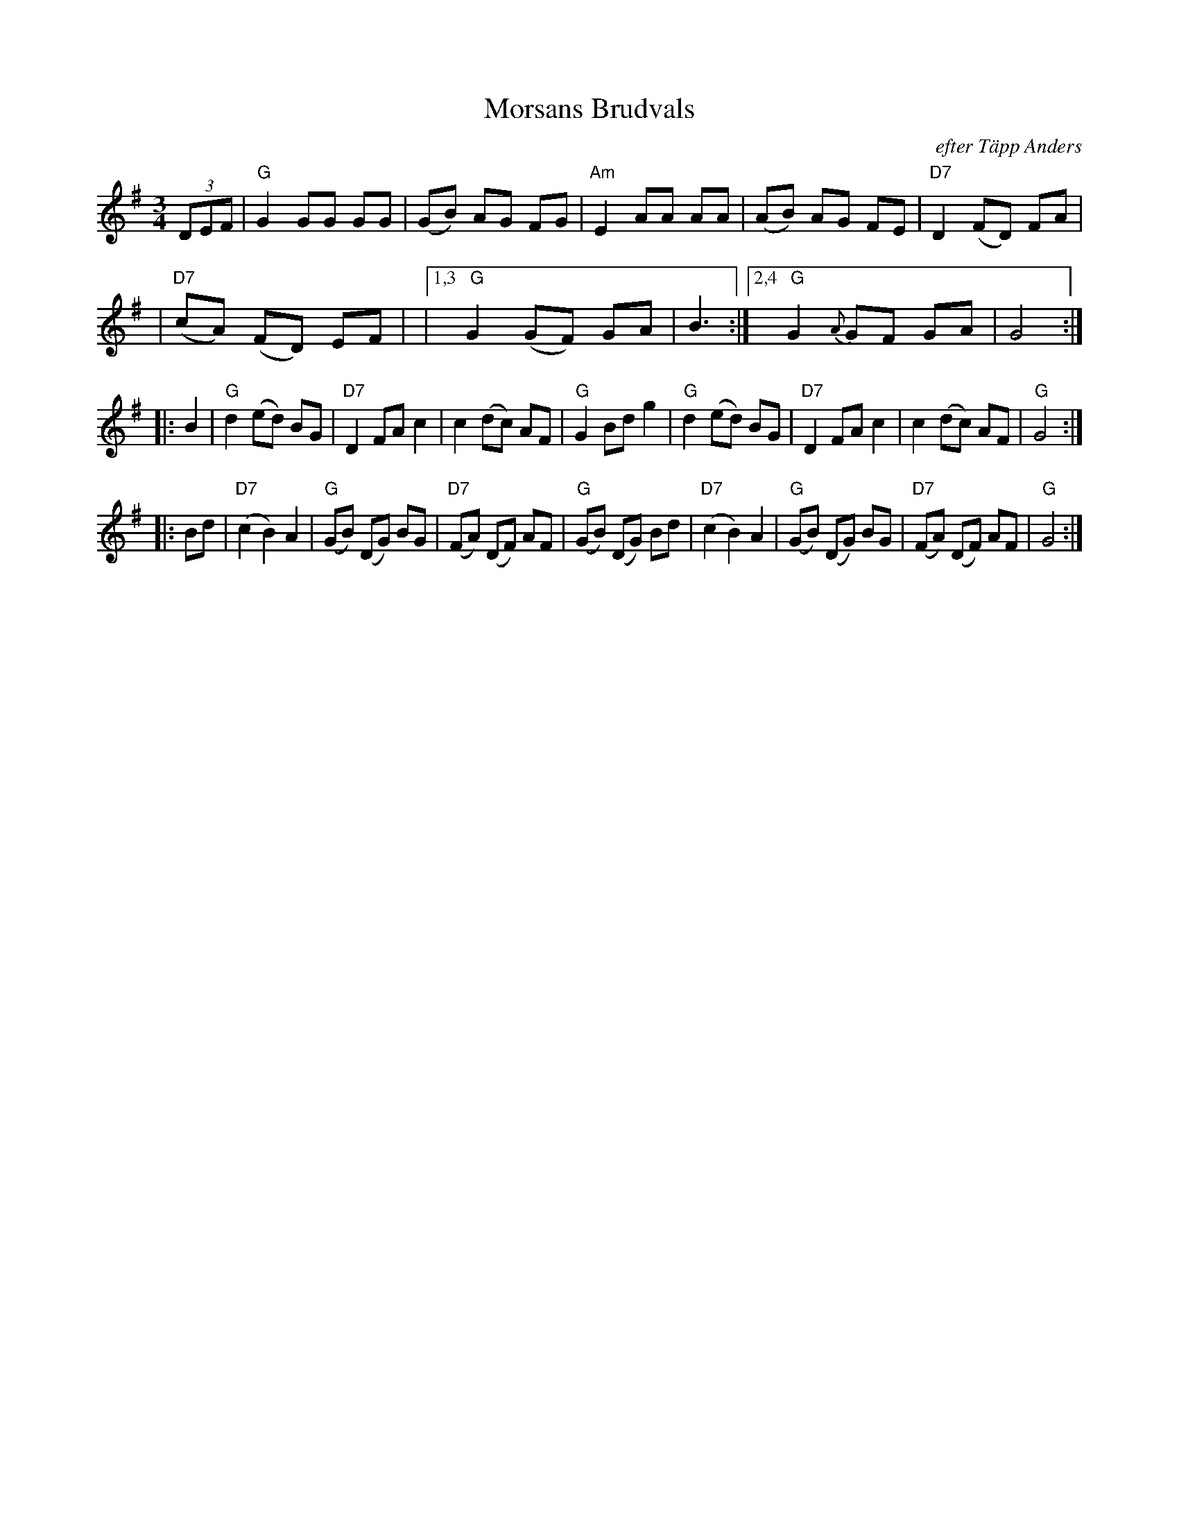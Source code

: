 X: 1
T: Morsans Brudvals
O: efter T\"app Anders
Z: 1997 by John Chambers <jc:trillian.mit.edu>
M: 3/4
L: 1/8
K: G
(3DEF \
| "G"G2GG GG | (GB) AG FG | "Am"E2 AA AA | (AB) AG FE | "D7"D2 (FD) FA |
| "D7"(cA) (FD) EF | |1,3 " G"G2 (GF) GA | B3 :|2,4 " G"G2{A}GF GA | G4 :|
|: B2 \
| "G"d2 (ed) BG | "D7"D2 FA c2 | c2 (dc) AF | "G"G2 Bd g2 \
| "G"d2 (ed) BG | "D7"D2 FA c2 | c2 (dc) AF | "G"G4 :|
|: Bd \
| "D7"(c2 B2) A2 | "G"(GB) (DG) BG | "D7"(FA) (DF) AF | "G"(GB) (DG) Bd \
| "D7"(c2 B2) A2 | "G"(GB) (DG) BG | "D7"(FA) (DF) AF | "G"G4  :|
